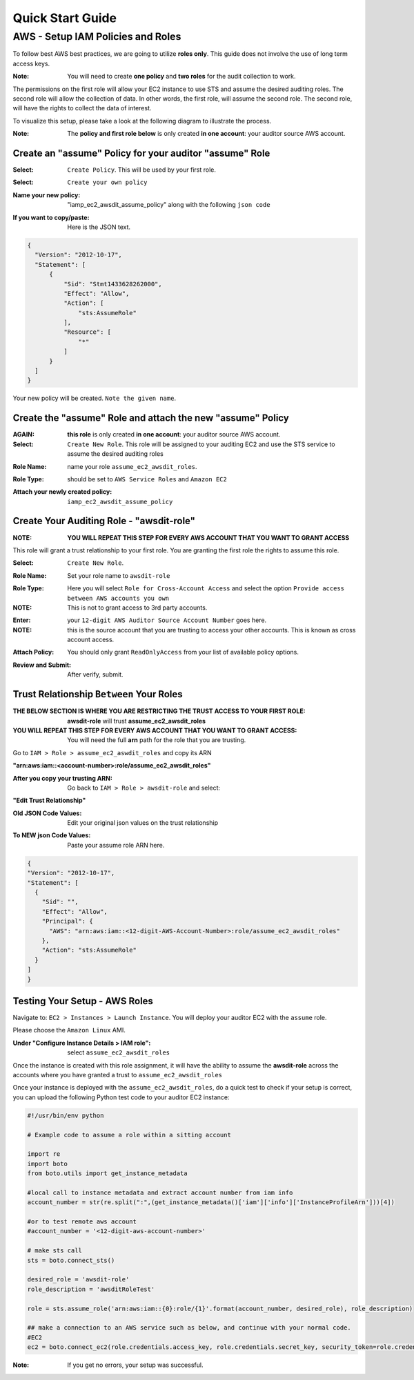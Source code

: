 =================
Quick Start Guide
=================

AWS - Setup IAM Policies and Roles
=================
To follow best AWS best practices, we are going to utilize **roles only**. This guide does not involve the use of long term access keys. 

:Note: You will need to create **one policy** and **two roles** for the audit collection to work. 

The permissions on the first role will allow your EC2 instance to use STS and assume the desired auditing roles.
The second role will allow the collection of data. In other words, the first role, will assume the second role. The second role, will have the rights to collect the data of interest.

To visualize this setup, please take a look at the following diagram to illustrate the process.

.. image:: images/aws/role_setup_diagram.png

:Note: The **policy and first role below** is only created **in one account**: your auditor source AWS account.

Create an "assume" Policy for your auditor "assume" Role
-------------

:Select: ``Create Policy``. This will be used by your first role.

.. image:: images/aws/iamp_assume_ec2_awsdit_policy_1.png

:Select: ``Create your own policy``

.. image:: images/aws/iamp_assume_ec2_awsdit_policy_2.png

:Name your new policy: "iamp_ec2_awsdit_assume_policy" along with the following ``json code``

.. image:: images/aws/iamp_assume_ec2_awsdit_policy_3.png

:If you want to copy/paste: Here is the JSON text.

.. code-block:: json

  {
    "Version": "2012-10-17",
    "Statement": [
        {
            "Sid": "Stmt1433628262000",
            "Effect": "Allow",
            "Action": [
                "sts:AssumeRole"
            ],
            "Resource": [
                "*"
            ]
        }
    ]
  }

Your new policy will be created. ``Note the given name``.

.. image:: images/aws/iamp_assume_ec2_awsdit_policy_4.png

Create the "assume" Role and attach the new "assume" Policy
-------------

:AGAIN: **this role** is only created **in one account**: your auditor source AWS account.

:Select: ``Create New Role``. This role will be assigned to your auditing EC2 and use the STS service to assume the desired auditing roles

.. image:: images/aws/iamp_assume_ec2_awsdit_roles_1.png

:Role Name: name your role ``assume_ec2_awsdit_roles``.

.. image:: images/aws/iamp_assume_ec2_awsdit_roles_2.png

:Role Type: should be set to ``AWS Service Roles`` and ``Amazon EC2``

.. image:: images/aws/iamp_assume_ec2_awsdit_roles_3.png

:Attach your newly created policy: ``iamp_ec2_awsdit_assume_policy``

.. image:: images/aws/iamp_assume_ec2_awsdit_roles_4.png

Create Your Auditing Role - "awsdit-role"
-------------

:NOTE: **YOU WILL REPEAT THIS STEP FOR EVERY AWS ACCOUNT THAT YOU WANT TO GRANT ACCESS**

This role will grant a trust relationship to your first role. You are granting the first role the rights to assume this role.

:Select: ``Create New Role``.

.. image:: images/aws/create_role_1.png

:Role Name: Set your role name to ``awsdit-role``

.. image:: images/aws/create_role_2.png

:Role Type: Here you will select ``Role for Cross-Account Access`` and select the option ``Provide access between AWS accounts you own``

:NOTE: This is not to grant access to 3rd party accounts. 

.. image:: images/aws/create_role_3.png

:Enter: your ``12-digit AWS Auditor Source Account Number`` goes here. 

:NOTE: this is the source account that you are trusting to access your other accounts. This is known as cross account access.

.. image:: images/aws/create_role_4.png

:Attach Policy: You should only grant ``ReadOnlyAccess`` from your list of available policy options. 

.. image:: images/aws/create_role_5.png

:Review and Submit: After verify, submit.

.. image:: images/aws/create_role_6.png

Trust Relationship ``Between`` Your Roles
-------------

:THE BELOW SECTION IS WHERE YOU ARE RESTRICTING THE TRUST ACCESS TO YOUR FIRST ROLE: **awsdit-role** will trust **assume_ec2_awsdit_roles** 

:YOU WILL REPEAT THIS STEP FOR EVERY AWS ACCOUNT THAT YOU WANT TO GRANT ACCESS: You will need the full **arn** path for the role that you are trusting. 

Go to ``IAM > Role > assume_ec2_aswdit_roles`` and copy its ARN

**"arn:aws:iam::<account-number>:role/assume_ec2_awsdit_roles"**

.. image:: images/aws/create_role_7.png

:After you copy your trusting ARN: Go back to ``IAM > Role > awsdit-role`` and select: 

**"Edit Trust Relationship"**

.. image:: images/aws/create_role_8.png

.. image:: images/aws/create_role_9.png

:Old JSON Code Values: Edit your original json values on the trust relationship

.. image:: images/aws/create_role_10.png

:To NEW json Code Values: Paste your assume role ARN here. 

.. code-block:: json

  {
  "Version": "2012-10-17",
  "Statement": [
    {
      "Sid": "",
      "Effect": "Allow",
      "Principal": {
        "AWS": "arn:aws:iam::<12-digit-AWS-Account-Number>:role/assume_ec2_awsdit_roles"
      },
      "Action": "sts:AssumeRole"
    }
  ]
  }

Testing Your Setup - AWS Roles
-------------

Navigate to: ``EC2 > Instances > Launch Instance``. You will deploy your auditor EC2 with the ``assume`` role.

Please choose the ``Amazon Linux`` AMI. 

.. image:: images/aws/deploy_ec2_1.png

:Under "Configure Instance Details > IAM role": select ``assume_ec2_awsdit_roles`` 

Once the instance is created with this role assignment, it will have the ability to assume the **awsdit-role** across the accounts where you have granted a trust to ``assume_ec2_awsdit_roles``

.. image:: images/aws/deploy_ec2_2.png

Once your instance is deployed with the ``assume_ec2_awsdit_roles``, do a quick test to check if your setup is correct, you can upload the following Python test code to your auditor EC2 instance:

.. code-block:: python

  #!/usr/bin/env python

  # Example code to assume a role within a sitting account

  import re
  import boto
  from boto.utils import get_instance_metadata

  #local call to instance metadata and extract account number from iam info
  account_number = str(re.split(":",(get_instance_metadata()['iam']['info']['InstanceProfileArn']))[4])

  #or to test remote aws account
  #account_number = '<12-digit-aws-account-number>'

  # make sts call
  sts = boto.connect_sts()

  desired_role = 'awsdit-role'
  role_description = 'awsditRoleTest'

  role = sts.assume_role('arn:aws:iam::{0}:role/{1}'.format(account_number, desired_role), role_description)

  ## make a connection to an AWS service such as below, and continue with your normal code.
  #EC2
  ec2 = boto.connect_ec2(role.credentials.access_key, role.credentials.secret_key, security_token=role.credentials.session_token)


:Note: If you get no errors, your setup was successful.



